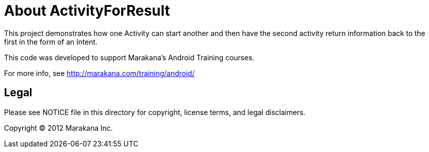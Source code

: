 = About ActivityForResult

This project demonstrates how one Activity can start another and then
have the second activity return information back to the first in the
form of an Intent.

This code was developed to support Marakana's Android Training courses.

For more info, see http://marakana.com/training/android/

== Legal

Please see ++NOTICE++ file in this directory for copyright, license terms, and legal disclaimers.

Copyright © 2012 Marakana Inc.
